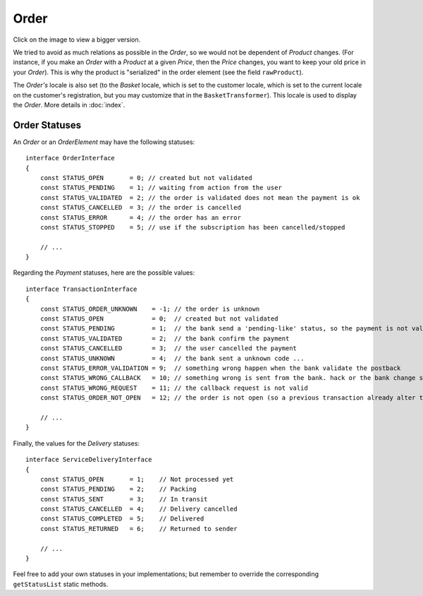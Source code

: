 .. index::
    single: Order
    pair: Order; Architecture

=====
Order
=====

Click on the image to view a bigger version.

.. image:: ../../images/dcOrder.svg
    :width: 75 %
    :alt: Order Class Diagram

We tried to avoid as much relations as possible in the `Order`, so we would not be dependent of `Product` changes. (For instance, if you make an `Order` with a `Product` at a given `Price`, then the `Price` changes, you want to keep your old price in your `Order`). This is why the product is "serialized" in the order element (see the field ``rawProduct``).

The `Order's` locale is also set (to the `Basket` locale, which is set to the customer locale, which is set to the current locale on the customer's registration, but you may customize that in the ``BasketTransformer``). This locale is used to display the `Order`. More details in :doc:`index`.

Order Statuses
==============

An `Order` or an `OrderElement` may have the following statuses::

    interface OrderInterface
    {
        const STATUS_OPEN       = 0; // created but not validated
        const STATUS_PENDING    = 1; // waiting from action from the user
        const STATUS_VALIDATED  = 2; // the order is validated does not mean the payment is ok
        const STATUS_CANCELLED  = 3; // the order is cancelled
        const STATUS_ERROR      = 4; // the order has an error
        const STATUS_STOPPED    = 5; // use if the subscription has been cancelled/stopped

        // ...
    }

Regarding the `Payment` statuses, here are the possible values::

    interface TransactionInterface
    {
        const STATUS_ORDER_UNKNOWN    = -1; // the order is unknown
        const STATUS_OPEN             = 0;  // created but not validated
        const STATUS_PENDING          = 1;  // the bank send a 'pending-like' status, so the payment is not validated, but the user payed
        const STATUS_VALIDATED        = 2;  // the bank confirm the payment
        const STATUS_CANCELLED        = 3;  // the user cancelled the payment
        const STATUS_UNKNOWN          = 4;  // the bank sent a unknown code ...
        const STATUS_ERROR_VALIDATION = 9;  // something wrong happen when the bank validate the postback
        const STATUS_WRONG_CALLBACK   = 10; // something wrong is sent from the bank. hack or the bank change something ...
        const STATUS_WRONG_REQUEST    = 11; // the callback request is not valid
        const STATUS_ORDER_NOT_OPEN   = 12; // the order is not open (so a previous transaction already alter the order)

        // ...
    }

Finally, the values for the `Delivery` statuses::

    interface ServiceDeliveryInterface
    {
        const STATUS_OPEN       = 1;    // Not processed yet
        const STATUS_PENDING    = 2;    // Packing
        const STATUS_SENT       = 3;    // In transit
        const STATUS_CANCELLED  = 4;    // Delivery cancelled
        const STATUS_COMPLETED  = 5;    // Delivered
        const STATUS_RETURNED   = 6;    // Returned to sender

        // ...
    }

Feel free to add your own statuses in your implementations; but remember to override the corresponding ``getStatusList`` static methods.
